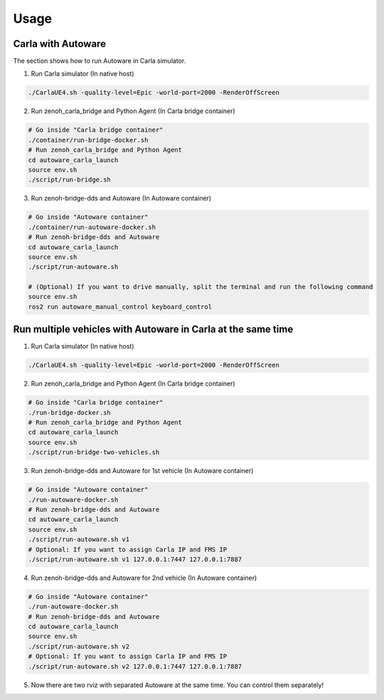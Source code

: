 Usage
=====

Carla with Autoware
-------------------

The section shows how to run Autoware in Carla simulator.

1. Run Carla simulator (In native host)

..  code-block:: bash

    ./CarlaUE4.sh -quality-level=Epic -world-port=2000 -RenderOffScreen

2. Run zenoh_carla_bridge and Python Agent (In Carla bridge container)

..  code-block:: bash

    # Go inside "Carla bridge container"
    ./container/run-bridge-docker.sh
    # Run zenoh_carla_bridge and Python Agent
    cd autoware_carla_launch
    source env.sh
    ./script/run-bridge.sh

3. Run zenoh-bridge-dds and Autoware (In Autoware container)

..  code-block:: bash

    # Go inside "Autoware container"
    ./container/run-autoware-docker.sh
    # Run zenoh-bridge-dds and Autoware
    cd autoware_carla_launch
    source env.sh
    ./script/run-autoware.sh

    # (Optional) If you want to drive manually, split the terminal and run the following command
    source env.sh
    ros2 run autoware_manual_control keyboard_control

Run multiple vehicles with Autoware in Carla at the same time
-------------------------------------------------------------

1. Run Carla simulator (In native host)

..  code-block:: bash

    ./CarlaUE4.sh -quality-level=Epic -world-port=2000 -RenderOffScreen

2. Run zenoh_carla_bridge and Python Agent (In Carla bridge container)

..  code-block:: bash

    # Go inside "Carla bridge container"
    ./run-bridge-docker.sh
    # Run zenoh_carla_bridge and Python Agent
    cd autoware_carla_launch
    source env.sh
    ./script/run-bridge-two-vehicles.sh

3. Run zenoh-bridge-dds and Autoware for 1st vehicle (In Autoware container)

..  code-block:: bash

    # Go inside "Autoware container"
    ./run-autoware-docker.sh
    # Run zenoh-bridge-dds and Autoware
    cd autoware_carla_launch
    source env.sh
    ./script/run-autoware.sh v1
    # Optional: If you want to assign Carla IP and FMS IP
    ./script/run-autoware.sh v1 127.0.0.1:7447 127.0.0.1:7887

4. Run zenoh-bridge-dds and Autoware for 2nd vehicle (In Autoware container)

..  code-block:: bash

    # Go inside "Autoware container"
    ./run-autoware-docker.sh
    # Run zenoh-bridge-dds and Autoware
    cd autoware_carla_launch
    source env.sh
    ./script/run-autoware.sh v2
    # Optional: If you want to assign Carla IP and FMS IP
    ./script/run-autoware.sh v2 127.0.0.1:7447 127.0.0.1:7887

5. Now there are two rviz with separated Autoware at the same time. You can control them separately!
